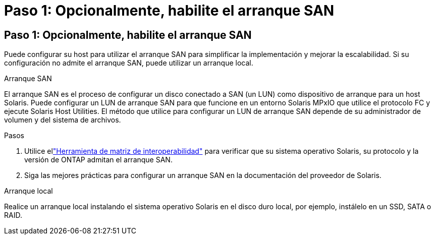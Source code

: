 = Paso 1: Opcionalmente, habilite el arranque SAN
:allow-uri-read: 




== Paso 1: Opcionalmente, habilite el arranque SAN

Puede configurar su host para utilizar el arranque SAN para simplificar la implementación y mejorar la escalabilidad.  Si su configuración no admite el arranque SAN, puede utilizar un arranque local.

[role="tabbed-block"]
====
.Arranque SAN
--
El arranque SAN es el proceso de configurar un disco conectado a SAN (un LUN) como dispositivo de arranque para un host Solaris.  Puede configurar un LUN de arranque SAN para que funcione en un entorno Solaris MPxIO que utilice el protocolo FC y ejecute Solaris Host Utilities.  El método que utilice para configurar un LUN de arranque SAN depende de su administrador de volumen y del sistema de archivos.

.Pasos
. Utilice ellink:https://mysupport.netapp.com/matrix/#welcome["Herramienta de matriz de interoperabilidad"^] para verificar que su sistema operativo Solaris, su protocolo y la versión de ONTAP admitan el arranque SAN.
. Siga las mejores prácticas para configurar un arranque SAN en la documentación del proveedor de Solaris.


--
.Arranque local
--
Realice un arranque local instalando el sistema operativo Solaris en el disco duro local, por ejemplo, instálelo en un SSD, SATA o RAID.

--
====